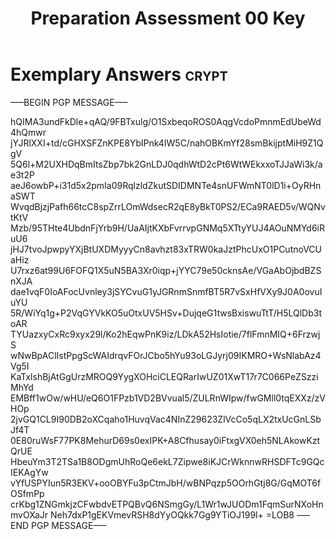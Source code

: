 #+TITLE: Preparation Assessment 00 Key
#+LANGUAGE: en
#+OPTIONS: H:4 num:nil toc:nil \n:nil @:t ::t |:t ^:t *:t TeX:t LaTeX:t
#+STARTUP: showeverything entitiespretty

* Exemplary Answers                                                   :crypt:
  :PROPERTIES:
  :CRYPTKEY: dm3pa00key
  :END:
-----BEGIN PGP MESSAGE-----

hQIMA3undFkDle+qAQ/9FBTxulg/O1SxbeqoROS0AqgVcdoPmnmEdUbeWd4hQmwr
jYJRlXXI+td/cGHXSFZnKPE8YblPnk4IW5C/nahOBKmYf28smBkijptMiH9Z1QgV
5Q6l+M2UXHDqBmItsZbp7bk2GnLDJ0qdhWtD2cPt6WtWEkxxoTJJaWi3k/ae3t2P
aeJ6owbP+i31d5x2pmIa09RqlzldZkutSDIDMNTe4snUFWmNT0lD1i+OyRHnaSWT
WvqdBjzjPafh66tcC8spZrrLOmWdsecR2qE8yBkT0PS2/ECa9RAED5v/WQNvtKtV
Mzb/95THte4UbdnFjYrb9H/UaAIjtKXbFvrrvpGNMq5XTtyYUJ4AOuNMYd6iRuU6
jHJ7tvoJpwpyYXjBtUXDMyyyCn8avhzt83xTRW0kaJztPhcUxO1PCutnoVCUaHiz
U7rxz6at99U6FOFQ1X5uN5BA3Xr0iqp+jYYC79e50cknsAe/VGaAbOjbdBZSnXJA
dae1vqF0IoAFocUvnley3jSYCvuG1yJGRnmSnmfBT5R7vSxHfVXy9J0A0ovuIuYU
5R/WiYq1g+P2VqGYVkKO5uOtxUV5HSv+DujqeG1twsBxiswuTtT/H5LQlDb3toAR
TYUazxyCxRc9xyx29l/Ko2hEqwPnK9iz/LDkA52HsIotie/7flFmnMIQ+6FrzwjS
wNwBpAClIstPpgScWAIdrqvFOrJCbo5hYu93oLGJyrj09IKMRO+WsNlabAz4Vg5I
KaTxlshBjAtGgUrzMROQ9YygXOHciCLEQRarIwUZ01XwT17r7C066PeZSzziMhYd
EMBff1wOw/wHU/eQ6O1FPzb1VD2BVvual5/ZULRnWIpw/fwGMll0tqEXXz/zVHOp
2jvGQ1CL9I90DB2oXCqaho1HuvqVac4NInZ29623ZlVcCo5qLX2txUcGnLSbJf4T
0E80ruWsF77PK8MehurD69s0exIPK+A8Cfhusay0iFtxgVX0eh5NLAkowKztQrUE
HbeuYm3T2TSa1B8ODgmUhRoQe6ekL7Zipwe8iKJCrWknnwRHSDFTc9GQcIEKAgYw
vYfUSPYIun5R3EKV+ooOBYFu3pCtmJbH/wBNPqzp5OOrhGtj8G/GqMOT6fOSfmPp
crKbg1ZNGmkjzCFwbdvETPQBvQ6NSmgGy/L1Wr1wJUODm1FqmSurNXoHnmvOXaJr
Neh7dxP1gEKVmevRSH8dYyOQkk7Gg9YTiOJ199l+
=LOB8
-----END PGP MESSAGE-----
